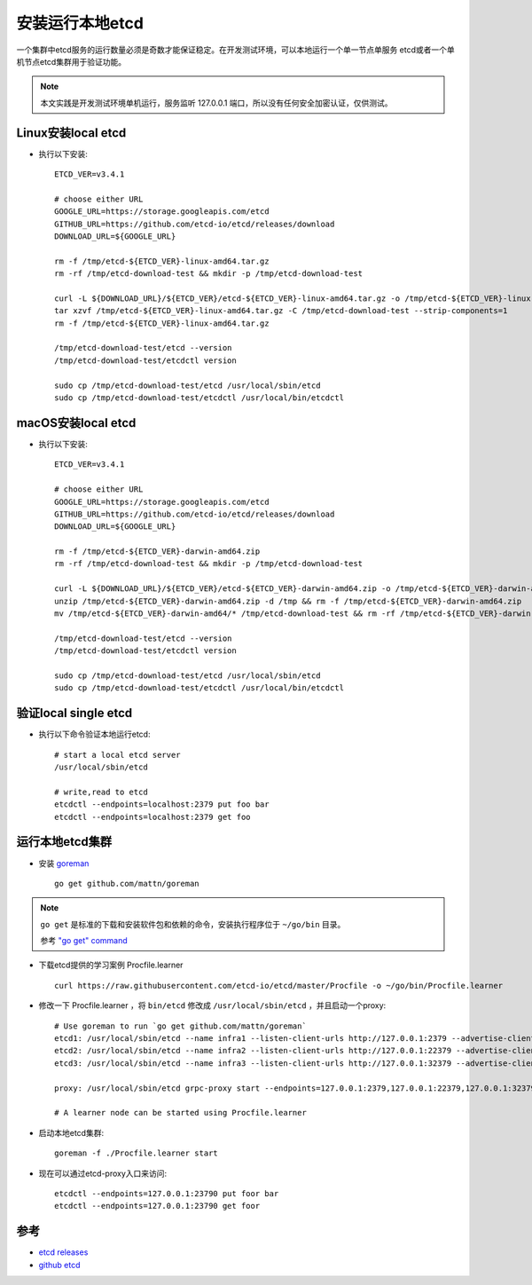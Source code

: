 .. _install_run_local_etcd:

========================
安装运行本地etcd
========================

一个集群中etcd服务的运行数量必须是奇数才能保证稳定。在开发测试环境，可以本地运行一个单一节点单服务 etcd或者一个单机节点etcd集群用于验证功能。

.. note::

   本文实践是开发测试环境单机运行，服务监听 127.0.0.1 端口，所以没有任何安全加密认证，仅供测试。

Linux安装local etcd
=====================

- 执行以下安装::

   ETCD_VER=v3.4.1

   # choose either URL
   GOOGLE_URL=https://storage.googleapis.com/etcd
   GITHUB_URL=https://github.com/etcd-io/etcd/releases/download
   DOWNLOAD_URL=${GOOGLE_URL}

   rm -f /tmp/etcd-${ETCD_VER}-linux-amd64.tar.gz
   rm -rf /tmp/etcd-download-test && mkdir -p /tmp/etcd-download-test

   curl -L ${DOWNLOAD_URL}/${ETCD_VER}/etcd-${ETCD_VER}-linux-amd64.tar.gz -o /tmp/etcd-${ETCD_VER}-linux-amd64.tar.gz
   tar xzvf /tmp/etcd-${ETCD_VER}-linux-amd64.tar.gz -C /tmp/etcd-download-test --strip-components=1
   rm -f /tmp/etcd-${ETCD_VER}-linux-amd64.tar.gz

   /tmp/etcd-download-test/etcd --version
   /tmp/etcd-download-test/etcdctl version

   sudo cp /tmp/etcd-download-test/etcd /usr/local/sbin/etcd
   sudo cp /tmp/etcd-download-test/etcdctl /usr/local/bin/etcdctl

macOS安装local etcd
=====================

- 执行以下安装::

   ETCD_VER=v3.4.1

   # choose either URL
   GOOGLE_URL=https://storage.googleapis.com/etcd
   GITHUB_URL=https://github.com/etcd-io/etcd/releases/download
   DOWNLOAD_URL=${GOOGLE_URL}

   rm -f /tmp/etcd-${ETCD_VER}-darwin-amd64.zip
   rm -rf /tmp/etcd-download-test && mkdir -p /tmp/etcd-download-test

   curl -L ${DOWNLOAD_URL}/${ETCD_VER}/etcd-${ETCD_VER}-darwin-amd64.zip -o /tmp/etcd-${ETCD_VER}-darwin-amd64.zip
   unzip /tmp/etcd-${ETCD_VER}-darwin-amd64.zip -d /tmp && rm -f /tmp/etcd-${ETCD_VER}-darwin-amd64.zip
   mv /tmp/etcd-${ETCD_VER}-darwin-amd64/* /tmp/etcd-download-test && rm -rf /tmp/etcd-${ETCD_VER}-darwin-amd64

   /tmp/etcd-download-test/etcd --version
   /tmp/etcd-download-test/etcdctl version

   sudo cp /tmp/etcd-download-test/etcd /usr/local/sbin/etcd
   sudo cp /tmp/etcd-download-test/etcdctl /usr/local/bin/etcdctl

验证local single etcd
========================

- 执行以下命令验证本地运行etcd::

   # start a local etcd server
   /usr/local/sbin/etcd

   # write,read to etcd
   etcdctl --endpoints=localhost:2379 put foo bar
   etcdctl --endpoints=localhost:2379 get foo

运行本地etcd集群
===================

- 安装 `goreman <https://github.com/mattn/goreman>`_ ::

   go get github.com/mattn/goreman

.. note::

   ``go get`` 是标准的下载和安装软件包和依赖的命令，安装执行程序位于 ``~/go/bin`` 目录。

   参考 `"go get" command <https://nanxiao.gitbooks.io/golang-101-hacks/content/posts/go-get-command.html>`_

- 下载etcd提供的学习案例 Procfile.learner ::

   curl https://raw.githubusercontent.com/etcd-io/etcd/master/Procfile -o ~/go/bin/Procfile.learner

- 修改一下 Procfile.learner ，将 ``bin/etcd`` 修改成 ``/usr/local/sbin/etcd`` ，并且启动一个proxy::

   # Use goreman to run `go get github.com/mattn/goreman`
   etcd1: /usr/local/sbin/etcd --name infra1 --listen-client-urls http://127.0.0.1:2379 --advertise-client-urls http://127.0.0.1:2379 --listen-peer-urls http://127.0.0.1:12380 --initial-advertise-peer-urls http://127.0.0.1:12380 --initial-cluster-token etcd-cluster-1 --initial-cluster 'infra1=http://127.0.0.1:12380,infra2=http://127.0.0.1:22380,infra3=http://127.0.0.1:32380' --initial-cluster-state new --enable-pprof --logger=zap --log-outputs=stderr
   etcd2: /usr/local/sbin/etcd --name infra2 --listen-client-urls http://127.0.0.1:22379 --advertise-client-urls http://127.0.0.1:22379 --listen-peer-urls http://127.0.0.1:22380 --initial-advertise-peer-urls http://127.0.0.1:22380 --initial-cluster-token etcd-cluster-1 --initial-cluster 'infra1=http://127.0.0.1:12380,infra2=http://127.0.0.1:22380,infra3=http://127.0.0.1:32380' --initial-cluster-state new --enable-pprof --logger=zap --log-outputs=stderr
   etcd3: /usr/local/sbin/etcd --name infra3 --listen-client-urls http://127.0.0.1:32379 --advertise-client-urls http://127.0.0.1:32379 --listen-peer-urls http://127.0.0.1:32380 --initial-advertise-peer-urls http://127.0.0.1:32380 --initial-cluster-token etcd-cluster-1 --initial-cluster 'infra1=http://127.0.0.1:12380,infra2=http://127.0.0.1:22380,infra3=http://127.0.0.1:32380' --initial-cluster-state new --enable-pprof --logger=zap --log-outputs=stderr

   proxy: /usr/local/sbin/etcd grpc-proxy start --endpoints=127.0.0.1:2379,127.0.0.1:22379,127.0.0.1:32379 --listen-addr=127.0.0.1:23790 --advertise-client-url=127.0.0.1:23790 --enable-pprof

   # A learner node can be started using Procfile.learner

- 启动本地etcd集群::

   goreman -f ./Procfile.learner start

- 现在可以通过etcd-proxy入口来访问::

   etcdctl --endpoints=127.0.0.1:23790 put foor bar
   etcdctl --endpoints=127.0.0.1:23790 get foor

参考
====

- `etcd releases <https://github.com/etcd-io/etcd/releases>`_
- `github etcd <https://github.com/etcd-io/etcd>`_

